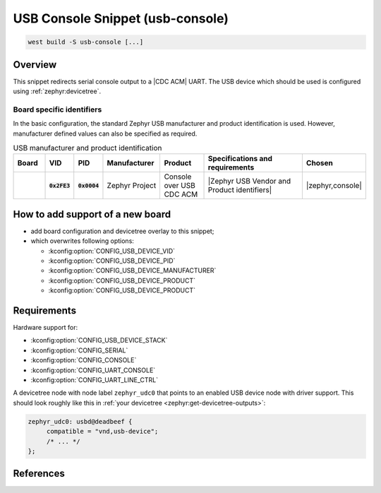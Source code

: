 .. _snippet-usb-console:

USB Console Snippet (usb-console)
#################################

.. code-block:: console

   west build -S usb-console [...]

Overview
********

This snippet redirects serial console output to a |CDC ACM| UART. The USB
device which should be used is configured using :ref:`zephyr:devicetree`.

.. tsn-include:: connectivity/usb/device/usb_device.rst
   :docset: zephyr
   :start-after: Below is a description of the different use cases and some pitfalls.
   :end-before: CDC ACM UART node is supposed to be child of a USB device controller node.

.. tsn-include:: connectivity/usb/device/usb_device.rst
   :docset: zephyr
   :start-after: .. _usb_device_vid_pid:
   :end-before: Each USB :ref:`sample<usb-samples>` has its own unique Product ID.

Board specific identifiers
==========================

In the basic configuration, the standard Zephyr USB manufacturer and product
identification is used. However, manufacturer defined values can also be
specified as required.

.. list-table:: USB manufacturer and product identification
   :class: longtable
   :align: center
   :widths: 10, 5, 5, 15, 15, 40, 10
   :header-rows: 1
   :stub-columns: 3

   * - Board
     - VID
     - PID
     - Manufacturer
     - Product
     - Specifications and requirements
     - Chosen

   * -
     - :code:`0x2FE3`
     - :code:`0x0004`
     - Zephyr Project
     - Console over USB CDC ACM
     - |Zephyr USB Vendor and Product identifiers|
     - | |zephyr,console|

How to add support of a new board
*********************************

* add board configuration and devicetree overlay to this snippet;
* which overwrites following options:

  - :kconfig:option:`CONFIG_USB_DEVICE_VID`
  - :kconfig:option:`CONFIG_USB_DEVICE_PID`
  - :kconfig:option:`CONFIG_USB_DEVICE_MANUFACTURER`
  - :kconfig:option:`CONFIG_USB_DEVICE_PRODUCT`
  - :kconfig:option:`CONFIG_USB_DEVICE_PRODUCT`

Requirements
************

Hardware support for:

- :kconfig:option:`CONFIG_USB_DEVICE_STACK`
- :kconfig:option:`CONFIG_SERIAL`
- :kconfig:option:`CONFIG_CONSOLE`
- :kconfig:option:`CONFIG_UART_CONSOLE`
- :kconfig:option:`CONFIG_UART_LINE_CTRL`

A devicetree node with node label ``zephyr_udc0`` that points to an enabled USB
device node with driver support. This should look roughly like this in
:ref:`your devicetree <zephyr:get-devicetree-outputs>`:

.. code-block:: DTS

   zephyr_udc0: usbd@deadbeef {
   	compatible = "vnd,usb-device";
        /* ... */
   };

References
**********

.. target-notes::

.. _Arduino USB product ID list with SAM3X CPU:
   https://github.com/arduino/ArduinoCore-sam/blob/master/boards.txt

.. _Arduino USB product ID list with SAMD21 CPU:
   https://github.com/arduino/ArduinoCore-samd/blob/master/boards.txt

.. _Seeeduino USB product ID list with SAMD21 CPU:
   https://github.com/Seeed-Studio/ArduinoCore-samd/blob/master/boards.txt

.. _Raspberry Pi USB product ID list:
   https://github.com/raspberrypi/usb-pid

.. |CDC ACM| replace:: :ref:`zephyr:usb_device_cdc_acm`

.. |Zephyr USB Vendor and Product identifiers| replace::
   Zephyr :ref:`zephyr:usb_device_vid_pid`

.. |zephyr,console| replace::
   :ref:`zephyr,console <zephyr:devicetree-zephyr-chosen-nodes>`
.. |zephyr,shell-uart| replace::
   :ref:`zephyr,shell-uart <zephyr:devicetree-zephyr-chosen-nodes>`

